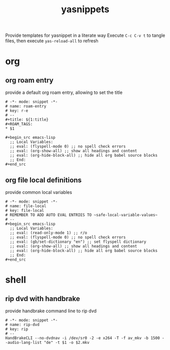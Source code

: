 #+title: yasnippets
Provide templates for yasnippet in a literate way
Execute ~C-c C-v t~ to tangle files, then execute ~yas-reload-all~ to refresh
* org
** org roam entry
   provide a default org roam entry, allowing to set the title
   #+begin_src text :tangle ~/.emacs.d/snippets/org-mode/roam-entry
     # -*- mode: snippet -*-
     # name: roam-entry
     # key: r-e
     # --
     ,#+title: ${1:title}
     ,#+ROAM_TAGS:
     ,* $1

     ,#+begin_src emacs-lisp
       ;; Local Variables:
       ;; eval: (flyspell-mode 0) ;; no spell check errors
       ;; eval: (org-show-all) ;; show all headings and content
       ;; eval: (org-hide-block-all) ;; hide all org babel source blocks
       ;; End:
     ,#+end_src
   #+end_src
** org file local definitions
   provide common local variables
   #+begin_src text :tangle ~/.emacs.d/snippets/org-mode/file-local
     # -*- mode: snippet -*-
     # name: file-local
     # key: file-local
     # REMEMBER TO ADD AUTO EVAL ENTRIES TO ~safe-local-variable-values~
     # --
     ,#+begin_src emacs-lisp
       ;; Local Variables:
       ;; eval: (read-only-mode 1) ;; r/o
       ;; eval: (flyspell-mode 0) ;; no spell check errors
       ;; eval: (gb/set-dictionary "en") ;; set flyspell dictionary
       ;; eval: (org-show-all) ;; show all headings and content
       ;; eval: (org-hide-block-all) ;; hide all org babel source blocks
       ;; End:
     ,#+end_src
   #+end_src
* shell
** rip dvd with handbrake
   provide handbrake command line to rip dvd
   #+begin_src text :tangle ~/.emacs.d/snippets/shell-mode/rip-dvd
     # -*- mode: snippet -*-
     # name: rip-dvd
     # key: rip
     # --
     HandBrakeCLI --no-dvdnav -i /dev/sr0 -2 -e x264 -T -f av_mkv -b 1500 --audio-lang-list "de" -t $1 -o $2.mkv
   #+end_src
